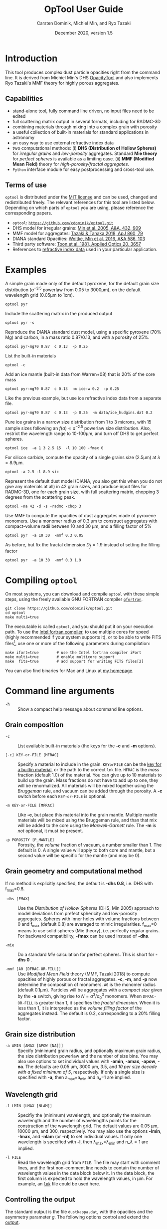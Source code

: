 
#+TITLE:  OpTool User Guide
#+AUTHOR: Carsten Dominik, Michiel Min, and Ryo Tazaki
#+DATE:   December 2020, version 1.5

* Introduction

This tool produces complex dust particle opacities right from the
command line. It is derived from Michiel Min's DHS [[https://dianaproject.wp.st-andrews.ac.uk/data-results-downloads/fortran-package/][OpacityTool]] and
also implements Ryo Tazaki's MMF theory for highly porous aggregates.


** Capabilities

- stand-alone tool, fully command line driven, no input files need to
  be edited
- full scattering matrix output in several formats, including for
  RADMC-3D
- combining materials through mixing into a complex grain with
  porosity
- a useful collection of built-in materials for standard applications
  in astronomy
- an easy way to use external refractive index data
- two computational methods: (i) *DHS (Distribution of Hollow
  Spheres)* for /irregular grains/ and /low-porosity/ aggregates.
  Standard *Mie theory* for /perfect spheres/ is available as a
  limiting case. (ii) *MMF (Modified Mean Field)* theory for
  /high-porosity/fractal aggregates/.
- =Python= interface module for easy postprocessing and cross-tool
  use.

** Terms of use

=optool= is distributed under the [[https://opensource.org/licenses/MIT][MIT license]] and can be used, changed
and redistributed freely. The relevant references for this tool are
listed below.  Depending on which parts of =optool= you are using,
please reference the corresponding papers.

- =optool=: [[https://github.com/cdominik/optool.git][=https://github.com/cdominik/optool.git=]]
- DHS model for irregular grains:  [[https://ui.adsabs.harvard.edu/abs/2005A%26A...432..909M][Min et al. 2005, A&A, 432, 909]]
- MMF model for aggregates: [[https://ui.adsabs.harvard.edu/abs/2018ApJ...860...79T][Tazaki & Tanaka 2018, ApJ 860, 79]]
- DIANA standard Opacities: [[https://ui.adsabs.harvard.edu/abs/2016A%26A...586A.103W][Woitke, Min et al. 2016, A&A 586, 103]]
- Third party software: [[https://ui.adsabs.harvard.edu/abs/1981ApOpt..20.3657T][Toon et al. 1981, Applied Optics 20, 3657]]
- References to [[#builtin-materials][refractive index data]] used in your particular
  application.

* Examples
A simple grain made only of the default pyroxene, for the default
grain size distribution ($a^{-3.5}$ powerlaw from 0.05 to 3000\mu{}m),
on the default wavelength grid (0.05\mu{}m to 1cm).

: optool pyr

Include the scattering matrix in the produced output

: optool pyr -s

Reproduce the DIANA standard dust model, using a specific pyroxene
(70% Mg) and carbon, in a mass ratio 0.87/0.13, and with a porosity of
25%.

: optool pyr-mg70 0.87  c 0.13  -p 0.25

List the built-in materials

: optool -c

Add an ice mantle (built-in data from Warren+08) that is 20% of the
core mass

: optool pyr-mg70 0.87  c 0.13  -m ice-w 0.2  -p 0.25

Like the previous example, but use ice refractive index data from a
separate file.

: optool pyr-mg70 0.87  c 0.13  -p 0.25  -m data/ice_hudgins.dat 0.2

Pure ice grains in a narrow size distribution from 1 to 3 microns,
with 15 sample sizes following an $f(a)\propto a^{-2.5}$ powerlaw size
distribution. Also, restrict the wavelength range to 10-100\mu{}m, and
turn off DHS to get perfect spheres.

: optool ice  -a 1 3 2.5 15  -l 10 100 -fmax 0

For silicon carbide, compute the opacity of a single grains size (2.5\mu{}m)
at \lambda=8.9\mu{}m.

: optool -a 2.5 -l 8.9 sic

Represent the default dust model (DIANA, you also get this when you do
not give any materials at all) in 42 grain sizes, and produce input
files for RADMC-3D, one for each grain size, with full scattering
matrix, chopping 3 degrees from the scattering peak.

: optool -na 42 -d -s -radmc -chop 3

Use MMF to compute the opacities of dust aggregates made of pyroxene
monomers.  Use a monomer radius of 0.3 \mu{}m to construct aggregates
with compact-volume radii between 10 and 30 \mu{}m, and a filling
factor of 5%

: optool pyr  -a 10 30  -mmf 0.3 0.05

As before, but fix the fractal dimension $D_f=1.9$ instead of setting
the filling factor

: optool pyr  -a 10 30  -mmf 0.3 1.9


#+LATEX: \clearpage
* Compiling =optool=
:PROPERTIES:
:CUSTOM_ID: compilation
:END:
On most systems, you can download and compile =optool= with these
simple steps, using the freely available GNU FORTRAN compiler
[[https://gcc.gnu.org/wiki/GFortran][=gfortran=]].

: git clone https://github.com/cdominik/optool.git
: cd optool
: make multi=true

The executable is called =optool=, and you should put it on your
execution path.  To use the [[https://software.intel.com/content/www/us/en/develop/tools/compilers/fortran-compilers.html][Intel fortran compiler]], to use multiple
cores for speed (highly recommended if your system supports it), or to
be able to write FITS files[fn:2], use one or more of the following
parameters during compilation:

: make ifort=true        # use the Intel fortran compiler iFort
: make multi=true        # enable multicore support
: make  fits=true        # add support for writing FITS files[2]

You can also find binaries for Mac and Linux at [[https://staff.fnwi.uva.nl/c.dominik/optool][my homepage]].

[fn:2] This requires the [[https://heasarc.gsfc.nasa.gov/fitsio/][=cfitsio=]] library to be installed on your
system.

* Command line arguments
:PROPERTIES:
:CUSTOM_ID: command-line-arguments
:END:

+ =-h=   :: Show a compact help message about command line options.

** Grain composition
:PROPERTIES:
:CUSTOM_ID: composition
:END:
  
+ =-c= :: List available built-in materials (the keys for the *-c* and
  *-m* options).

+ =[-c] KEY-or-FILE [MFRAC]= ::

  Specify a material to include in the grain.  =KEYorFILE= can be the
  [[#builtin-materials][key for a builtin material]], or the path to the correct =lnk=
  file. =MFRAC= is the /mass/ fraction (default 1.0) of the
  material. You can give up to 10 materials to build up the grain.
  Mass fractions do not have to add up to one, they will be
  renormalized.  All materials will be mixed together using the
  /Bruggeman/ rule, and vacuum can be added through the porosity. A
  *-c* switch before each =KEY-or-FILE= is optional.

+ =-m KEY-or-FILE [MFRAC]= ::

  Like *-c*, but place this material into the grain mantle. Multiple
  mantle materials will be mixed using the Bruggeman rule, and than
  that mix will be added to the core using the /Maxwell-Garnett/ rule.
  The *-m* is /not/ optional, it must be present.

+ =-p POROSITY [P_MANTLE]= ::

  Porosity, the /volume/ fraction of vacuum, a number smaller than 1.
  The default is 0.  A single value will apply to both core and
  mantle, but a second value will be specific for the mantle (and may
  be 0).


** Grain geometry and computational method

If no method is explicitly specified, the default is *-dhs 0.8*, i.e.
DHS with f_max=0.8.

+ =-dhs [FMAX]= ::
  Use the /Distribution of Hollow Spheres/ (DHS, Min 2005) approach to
  model deviations from prefect sphericity and low-porosity
  aggregates. Spheres with inner holes with volume fractions between 0
  and f_max (default 0.8) are averaged to mimic irregularities.
  f_max=0 means to use solid spheres (Mie theory), i.e. perfectly
  regular grains. For backward compatibility, *-fmax* can be used
  instead of *-dhs*.

+ =-mie= ::

  Do a standard /Mie/ calculation for perfect spheres. This is short
  for *-dhs 0* .

+ =-mmf [A0 [DFRAC-OR-FILL]]= ::

  Use /Modified Mean Field/ theory (MMF, Tazaki 2018) to compute
  opacities of highly porous or fractal aggregates.  *-c*, *-m*, and
  *-p* now determine the composition of monomers.  =A0= is the monomer
  radius (default 0.1\mu{}m).  Particles will be aggregates with a
  /compact size/ given by the *-a* switch, giving rise to
  $N=a^3/a_0^3$ monomers. When =DFRAC-OR-FILL= is greater than 1, it
  specifies the /fractal dimension/.  When it is less than 1, it is
  interpreted as the /volume filling factor/ of the aggregates
  instead. The default is 0.2, corresponding to a 20% filling factor.


** Grain size distribution
+ =-a AMIN [AMAX [APOW [NA]]]= ::

  Specify (minimum) grain radius, and optionally maximum grain radius,
  the size distribution powerlaw and the number of size bins.  You may
  also use options to set individual values with *-amin*, *-amax*,
  *-apow*, *-na*. The defaults are 0.05 \mu{}m, 3000 \mu{}m, 3.5, and
  /10 per size decade with a fixed minimum of 5/, respectively.  If
  only a single size is specified with *-a*, then a_max=a_min and
  n_a=1 are implied.
  
** Wavelength grid

+ =-l LMIN [LMAX [NLAM]]= ::

  Specifiy the (minimum) wavelength, and optionally the maximum
  wavelength and the number of wavelengths points for the construction
  of the wavelength grid.  The default values are 0.05 \mu{}m, 10000
  \mu{}m, and 300, respectively.  You may also use the options
  *-lmin*, *-lmax*, and *-nlam* (or *-nl*) to set individual values.
  If only one wavelength is specified with *-l*, then
  \lambda_max=\lambda_min and n_\lambda=1 are implied.

+ =-l FILE= ::

  Read the wavelength grid from =FILE=.  The file may start with
  comment lines, and the first non-comment line needs to contain the
  number of wavelength values in the data block below it. In the data
  block, the first column is expected to hold the wavelength
  values, in \mu{}m. For example, an [[#lnk-files][=lnk=]] file could be used here.

** Controlling the output

The standard output is the file =dustkappa.dat=, with the opacities
and the asymmetry parameter /g/. The following options control and
extend the [[#output-files][output]].

+ =-o [DIR]= ::

  Put the output files in directory =DIR= instead of the current
  working directory. =./output= will be used if =DIR= is not
  specified.

+ =-s [NANG]= ::

  Include the full scattering matrix in the output. =NANG= can
  optionally specify the number of equally-spaced [[#angular-grid][angular grid points]]
  to cover the range of angles between 0 and 180 degrees.  The default
  for =NANG= is 180 and should normally be just fine.

+ =-chop [NDEG]= ::

  Cut out the first =NDEG= (2 if unspecified) degrees of the [[#forward-scattering-peak][forward
  scattering peak]] and compensate by a reduction in the scattering
  cross section.

+ =-d [NSUB]= ::

  Divide the computation up into =NA= parts to produce a file for each
  grain size.  Each size will actually be an average over a small
  range of =NSUB= grains around the real size, to smear out resonances.
  The default for =NSUB= is 5.

+ =-fits= ::

  Write =dustkappa.fits= with the absorption cross sections and
  scattering matrix elements, instead of ASCII output.  With the =-d=
  switch, =NA= files will be written.

+ =-radmc [LABEL]= ::

  RADMC-3D uses a different angular grid and normalization for the
  [[#normalization][scattering matrix]], so the output has to be adapted for it.  The
  extension of the files will be changed to =.inp=, and if you specify
  =LABEL=, it will be used in the file name(s).

 

* Material properties
=optool= needs refractive index data to work.  For your convenience, a
useful list of materials is compiled into =optool=. You can also find
and use other data.  No matter where the data is from, you should
/always/ cite the original laboratory papers.

** Built-in materials
:PROPERTIES:
:CUSTOM_ID: builtin-materials
:END:

To access one of the built-in materials, specify the corresponding key
string like =pyr-mg70= instead of the path to an =lnk= file. In each
material class I have selected a useful default, accessible with an
even simpler generic key.

#+ATTR_LATEX: :font \small\sf :align llllrrrlHH
| *-c Key* | *-c Key*   | *Material*              | *State* |   \rho | \lambda_min | \lambda_max | *Reference*  | *Comment*    | *File*                      |
| generic  | full key   |                         |         | g/cm^3 |      \mu{}m |      \mu{}m |              |              |                             |
|----------+------------+-------------------------+---------+--------+-------------+-------------+--------------+--------------+-----------------------------|
|          | pyr-mg100  | MgSiO_3                 | amorph  |   2.71 |         0.2 |         500 | [[https://ui.adsabs.harvard.edu/abs/1995A%26A...300..503D/abstract][Dorschner+95]] |              | [[file:lnk_data/pyr-mg100-Dorschner1995.lnk][pyr-mg100-Dorschner1995.lnk]] |
|          | pyr-mg95   | Mg_{0.95}Fe_{0.05}SiO_3 | amorph  |   2.74 |         0.2 |         500 | [[https://ui.adsabs.harvard.edu/abs/1995A%26A...300..503D/abstract][Dorschner+95]] |              | [[file:lnk_data/pyr-mg95-Dorschner1995.lnk][pyr-mg95-Dorschner1995.lnk]]  |
|          | pyr-mg80   | Mg_{0.8}Fe_{0.2}SiO_3   | amorph  |    2.9 |         0.2 |         500 | [[https://ui.adsabs.harvard.edu/abs/1995A%26A...300..503D/abstract][Dorschner+95]] | \rho interp. | [[file:lnk_data/pyr-mg80-Dorschner1995.lnk][pyr-mg80-Dorschner1995.lnk]]  |
| pyr      | pyr-mg70   | Mg_{0.7}Fe_{0.3}SiO_3   | amorph  |   3.01 |         0.2 |         500 | [[https://ui.adsabs.harvard.edu/abs/1995A%26A...300..503D/abstract][Dorschner+95]] |              | [[file:lnk_data/pyr-mg70-Dorschner1995.lnk][pyr-mg70-Dorschner1995.lnk]]  |
|          | pyr-mg60   | Mg_{0.6}Fe_{0.4}SiO_3   | amorph  |    3.1 |         0.2 |         500 | [[https://ui.adsabs.harvard.edu/abs/1995A%26A...300..503D/abstract][Dorschner+95]] | \rho interp. | [[file:lnk_data/pyr-mg60-Dorschner1995.lnk][pyr-mg60-Dorschner1995.lnk]]  |
|          | pyr-mg50   | Mg_{0.5}Fe_{0.5}SiO_3   | amorph  |    3.2 |         0.2 |         500 | [[https://ui.adsabs.harvard.edu/abs/1995A%26A...300..503D/abstract][Dorschner+95]] |              | [[file:lnk_data/pyr-mg50-Dorschner1995.lnk][pyr-mg50-Dorschner1995.lnk]]  |
|          | pyr-mg40   | Mg_{0.4}Fe_{0.6}SiO_3   | amorph  |    3.3 |         0.2 |         500 | [[https://ui.adsabs.harvard.edu/abs/1995A%26A...300..503D/abstract][Dorschner+95]] | \rho interp. | [[file:lnk_data/pyr-mg40-Dorschner1995.lnk][pyr-mg40-Dorschner1995.lnk]]  |
| ens      | pyr-c-mg96 | Mg_{0.96}Fe_{0.04}SiO3  | cryst   |    2.8 |       *2.0* |        *99* | [[https://ui.adsabs.harvard.edu/abs/1998A%26A...339..904J][Jäger+98]]     |              | [[file:lnk_data/pyr-c-mg96-Jäger1998.lnk][pyr-c-mg96-Jäger1998.lnk]]    |
|----------+------------+-------------------------+---------+--------+-------------+-------------+--------------+--------------+-----------------------------|
| ol       | ol-mg50    | MgFeSiO_4               | amorph  |   3.71 |         0.2 |         500 | [[https://ui.adsabs.harvard.edu/abs/1995A%26A...300..503D/abstract][Dorschner+95]] |              | [[file:lnk_data/ol-mg50-Dorschner1995.lnk][ol-mg50-Dorschner1995.lnk]]   |
|          | ol-mg40    | Mg_0.8 Fe_1.2 SiO_4     | amorph  |   3.71 |         0.2 |         500 | [[https://ui.adsabs.harvard.edu/abs/1995A%26A...300..503D/abstract][Dorschner+95]] | \rho ?       | [[file:lnk_data/ol-mg40-Dorschner1995.lnk][ol-mg40-Dorschner1995.lnk]]   |
| for      | ol-c-mg100 | Mg_2 SiO_4              | cryst   |   3.33 |       *3.0* |         250 | [[https://ui.adsabs.harvard.edu/abs/1974PhDT.......274S][Steyer+74]]    | switch out?  | [[file:lnk_data/ol-c-mg100-Steyer1974.lnk][ol-c-mg100-Steyer1974.lnk]]   |
|----------+------------+-------------------------+---------+--------+-------------+-------------+--------------+--------------+-----------------------------|
|          | astrosil   | MgFeSiO4                | mixed   |    3.3 |        6e-5 |         1e5 | [[https://ui.adsabs.harvard.edu/abs/2003ApJ...598.1017D][Draine+03]]    |              | [[file:lnk_data/astrosil-Draine2003.lnk][astrosil-Draine2003.lnk]]     |
|----------+------------+-------------------------+---------+--------+-------------+-------------+--------------+--------------+-----------------------------|
| c        | c-z        | C                       | amorph? |    1.8 |        0.05 |         1e4 | [[https://ui.adsabs.harvard.edu/abs/1996MNRAS.282.1321Z/abstract][Zubko+96]]     |              | [[file:lnk_data/c-z-Zubko1996.lnk][c-z-Zubko1996.lnk]]           |
|          | c-p        | C                       | amorph  |    1.8 |        0.11 |         800 | [[https://ui.adsabs.harvard.edu/abs/1993A%26A...279..577P/abstract][Preibisch+93]] |              | [[file:lnk_data/c-p-Preibisch1993.lnk][c-p-Preibisch1993.lnk]]       |
| gra      | c-gra      | C graphite              | cryst   |  2.16? |       0.001 |        1000 | [[https://ui.adsabs.harvard.edu/abs/2003ApJ...598.1026D/abstract][Draine+03]]    |              | [[file:lnk_data/c-gra-Draine2003.lnk][c-gra-Draine2003.lnk]]        |
| org      | c-org      | CHON organics           | amorph  |    1.4 |         0.1 |         1e5 | [[https://ui.adsabs.harvard.edu/abs/1996A%26A...311..291H/abstract][Henning+96]]   |              | [[file:lnk_data/c-org-Henning1996.lnk][c-org-Henning1996.lnk]]       |
|          | c-nano     | C nano-diamond          | cryst   |    2.3 |        0.02 |       *110* | [[https://ui.adsabs.harvard.edu/abs/2004A%26A...423..983M][Mutschke+04]]  |              | [[file:lnk_data/c-nano-Mutschke2004.lnk][c-nano-Mutschke2004.lnk]]     |
|----------+------------+-------------------------+---------+--------+-------------+-------------+--------------+--------------+-----------------------------|
| ice      | ice-w      | Water ice               | cryst   |   0.92 |        0.04 |         2e6 | [[https://ui.adsabs.harvard.edu/abs/2008JGRD..11314220W/abstract][Warren+08]]    |              | [[file:lnk_data/ice-w-Warren2008.lnk][ice-w-Warren2008.lnk]]        |
|----------+------------+-------------------------+---------+--------+-------------+-------------+--------------+--------------+-----------------------------|
| iron     | fe-c       | Fe                      | metal   |   7.87 |         0.1 |         1e5 | [[https://ui.adsabs.harvard.edu/abs/1996A%26A...311..291H][Henning+96]]   |              | [[file:lnk_data/fe-c-Henning1996.lnk][fe-c-Henning1996.lnk]]        |
|          | fes        | FeS                     | metal   |   4.83 |         0.1 |         1e5 | [[https://ui.adsabs.harvard.edu/abs/1996A%26A...311..291H][Henning+96]]   |              | [[file:lnk_data/fes-Henning1996.lnk][fes-Henning1996.lnk]]         |
|          | sic        | SiC                     | cryst   |   3.22 |       0.001 |        1000 | [[https://ui.adsabs.harvard.edu/abs/1993ApJ...402..441L][Laor93]]       |              | [[file:lnk_data/sic-Draine1993.lnk][sic-Draine1993.lnk]]          |
|----------+------------+-------------------------+---------+--------+-------------+-------------+--------------+--------------+-----------------------------|
| cor      | cor-c      | Al_{2}O_3               | cryst   |    4.0 |         0.5 |        *40* | [[https://ui.adsabs.harvard.edu/abs/1995Icar..114..203K][Koike+95]]     |              | [[file:lnk_data/cor-c-Koike1995.lnk][cor-c-Koike1995.lnk]]         |


*** COMMENT Options for more materials
These are under consideration.  One problem is the limited wavelengths
range....

One could make an argument for a whole mineralogy section, of
course.....  But there would be so many hard-to-remember keys....

For now, the cut we are making is good.
|     | ol-c-mg100-T295 | Mg_2 SiO_4      | crystalline  | 3.37 | *5.0* | [[https://ui.adsabs.harvard.edu/abs/2006MNRAS.370.1599S][Suto+2006]]     | switch out?     | ????                      |
| ??? | ice             | Water ice       | amorphous    |      |       |               |                 |                           |
| fes | fes             | FeS             | crystalline? | 4.83 | *10*  | [[https://ui.adsabs.harvard.edu/abs/1994ApJ...423L..71B][Begemann+1994]] | \rho guessed    | fes-Begemann1994.lnk      |
|     | fes-mg10        | Fe_0.9 Mg_0.1 S | crystalline? | 4.83 | *10*  | [[https://ui.adsabs.harvard.edu/abs/1994ApJ...423L..71B][Begemann+1994]] | \rho set to FeS | fes-mg10-Begemann1994.lnk |
|     | fes-mg50        | Fe_0.5 Mg_0.5 S | crystalline? | 4.83 | *10*  | [[https://ui.adsabs.harvard.edu/abs/1994ApJ...423L..71B][Begemann+1994]] | \rho set to FeS | fes-mg50-Begemann1994.lnk |
|-----+-----------------+-----------------+--------------+------+-------+---------------+-----------------+---------------------------|



** External refractory index files (=lnk= files)
:PROPERTIES:
:CUSTOM_ID: lnk-files
:END:

=optool= can use external refractive index data in files with the
following format:
- The file may start with several comment lines (lines starting with
  =!=, =#=, or =*=).
- The next line contains two numbers, the number of
  wavelengths $n_\lambda$ and the specific weight \rho of the material
  in g/cm^3
- Then follow three columns of data: \lambda[\mu{}m], and the real and
  imaginary parts of the refractive index, $n$ and $k$.

You can find refractive index data in the [[https://www.astro.uni-jena.de/Laboratory/Database/databases.html][Jena database]], and
associated with original papers in the literature. Don't forget to add
the line with $n_\lambda$ and \rho!  If for some reason it is not
convenient to add that line to the file, =optool= will count the lines
and you can specify the density after the mass fraction, like this:
=optool -c path/to/file.lnk 0.7 3.42=. [[#ingest][The appendix]] contains
information on how to compile frequently-used external materials into
the program.



* Output files
:PROPERTIES:
:CUSTOM_ID: output-files
:END:

- dustkappa.dat ::

  This is an ASCII file containing the basic opacity results. It
  starts with a comment section describing the dust model, followed by
  the format number (3, currently), followed by the number of
  wavelengths in the grid, both on lines by themselves.  Then follows
  a block with these columns:

  1. wavelength \lambda [micron]
  2. mass absorption cross section \kappa_abs [cm^2/g]
  3. mass scattering cross section \kappa_sca [cm^2/g]
  4. asymmetry parameter /g/

- dustkapscatmat.dat ::

  ASCII file with cross sections and full scattering matrix.  The
  comment section at the start of the file explains the structure. See
  [[#normalization][the appendix]] for information about the normalization of the
  scattering matrix.  And see the =-radmc= switch which will modify
  the output to make sure it can be used as an input file for
  [[http://www.ita.uni-heidelberg.de/~dullemond/software/radmc-3d/][RADMC-3D]].

- dustkappa.fits ::

  The FITS-file (ending in ’.fits’) is written instead of the ASCII
  output when using the =-fits= switch. It has two HDU blocks. The first
  block contains the cross sections per unit mass. This is an n_\lambda
  \times 4 matrix with these columns:

  1. wavelengths in [\mu{}m]
  2. mass extinction cross section \kappa_ext in [cm^2/g]
  3. mass absorption cross section \kappa_abs in [cm^2/g]
  4. mass scattering cross section \kappa_sca in [cm^2/g]

  The second HDU block contains the scattering matrix elements. It is
  a n_\lambda \times 6 \times n_ang matrix, containing the 6 elements
  of the scattering matrix for n_ang equidistant scattering angles
  from forward scattering (element 0) to backward scattering (element
  n_ang-1), for each wavelength value. The stored matrix elements are
  F_11, F_12, F_22, F_33, F_34, and F_44.

* Python interface

=optool= comes with a [[https://www.python.org/][=python=]] module =optool.py= that runs =optool=
in the background[fn:3] and puts all computed quantities as =numpy=
arrays into a python object.  This makes it straight forward to
inspect and further process the output, for example to produce custom
opacity files for use in an radiative transfer tool. Here is how to
use the module:

: >>> import optool
: >>> p = optool.particle('~/bin/optool pyr 0.8 -m ice 0.2 -na 24 -d')

The argument to =optool.particle()= must be a valid shell command[fn:4] to
run =optool=, if necessary with the full path to the =optool= binary.
Depending on the presence of the =optool='s *-d* switch, the command
will produce opacities either for $n_p=1$ particle, or for $n_p=n_a$
particles. Most of the attributes (with the exception of the global
wavelength and angular grids) will therefore be arrays with the first
dimension equal to $n_p$, even if $n_p=1$. The object returned will
have the following attributes:

#+ATTR_LATEX: :font \small  :align llp{7cm}
| *Attribute*        | *Type/Shape*          | *Quantity*                                      |
|--------------------+-----------------------+-------------------------------------------------|
| =cmd=              | =string=              | The full command given in the particle() call   |
|--------------------+-----------------------+-------------------------------------------------|
| =radmc=            | =boolean=             | Output follows RADMC conventions                |
| =scat=             | =boolean=             | Scattering matrix is available                  |
|--------------------+-----------------------+-------------------------------------------------|
| =nlam=             | =int=                 | Number of wavelength points                     |
| =lam=              | =float[nlam]=         | The wavelength grid                             |
| =nang=             | =int=                 | Number of scattering angles                     |
| =scatang=          | =float[nang]=         | The angular grid                                |
|--------------------+-----------------------+-------------------------------------------------|
| =materials=        | =[ [...]... ]=        | Lists with location,m_{frac},\rho,material      |
|--------------------+-----------------------+-------------------------------------------------|
| =np=               | =int=                 | Number of particles, either 1 or (with -d) n_a  |
|--------------------+-----------------------+-------------------------------------------------|
| =fmax=             | =float[np]=           | Maximum volume fraction of vacuum for DHS       |
| =pcore=, =pmantle= | =float[np]=           | Porosity of the core/mantle material            |
|--------------------+-----------------------+-------------------------------------------------|
| =amin=, =amax=     | =float[np]=           | min/max grain size used for each particle       |
| =nsub=             | =int[np]=             | Number of sizes averaged for each particle.     |
| =apow=             | =float[np]=           | Negative size distribution power law (e.g. 3.5) |
| =a1=, =a2=, =a3=   | =fload[np]=           | Mean <a>, <a^2>, and <a^3> of the particle      |
|--------------------+-----------------------+-------------------------------------------------|
| =kabs,ksca,kext=   | =float[np,nlam]=      | Absorption,scattering/extinction cross section  |
| =gsca=             | =float[np,nlam]=      | Asymmetry parameter                             |
|--------------------+-----------------------+-------------------------------------------------|
| =f11=, ..., =f44=  | =float[np,nlam,nang]= | Scattering matrix element F_11, ... ,F_44       |
| =chop=             | =float[np]=           | Degrees chopped off forward scattering          |
|--------------------+-----------------------+-------------------------------------------------|
| =plot()=           | =method=              | Plot the cross sections and matrix elements     |

The =optool.plot()= method will produce the following plots:

#+CAPTION: Screenshot of the plots created by running =p.plot()= on an optool particle.
#+ATTR_LATEX: :width 14.8cm :options angle=0
[[./maint/inspect.png]]

- a plot showing the opacities \kappa_abs, \kappa_sca, and \kappa_ext
  as a function of wavelength, along with the asymmetry parameter /g/
  (on a linear y-scale).  Note that the blue /g/ curve does not have
  its own axis, imagine the full /y/ axis going from 0 to 1 for /g/.
- a plot showing the scattering matrix elements as a function of
  scattering angle, with sliders to go through grain sizes and
  wavelengths.  When interpreting the y axis, note that we plot the
  positive/negative $\log_{10}$ of positive/negative matrix elements,
  compressing the range from $10^{-2}$ to $10^2$ into a line (use the
  grey lines as a guide, ignore the y-axis labels).

[fn:3] The module runs the command as a subprocess, with output to a
temporary subdirectory in the current working directory.  It then
reads the output files and cleans up the temporary directory - unless
is called with the =keep= keyword argument:
=optool.particle('optool',keep=True)=.

[fn:4] The command may be given as string than can be split on
whitespace, or, for example if the path to the binary contains
whitespace, in list form =['/path/to my/command','arg1','arg2',...]=.

* Acknowledgments
- [[https://www.researchgate.net/profile/Charlene_Lefevre][Charléne Lefévre]] for [[https://github.com/charlenelefevre/SIGMA][SIGMA]], which triggered me to add a grain mantle
  using the Maxwell Garnett rule.
- [[http://www.ita.uni-heidelberg.de/~dullemond/index.shtml?lang=en][Kees Dullemond]] for his python plotting routine =viewarr= ([[https://github.com/dullemond/interactive_plot][available
  on github]]).
- [[https://www.mpia.de/person/32666/1415887][Jeroen Bouwman]] for some pointers to refractive index data.

\appendix



* Units
Due to conventions in our field, the input and output of =optool= uses
the following units
- *microns* for grain sizes and wavelengths
- *g/cm^3* for mass densities of materials
- *cm^2 g^-1* for opacities \kappa_abs, \kappa_sca, and \kappa_ext
- *sr^-1* or *cm^2 g^-1 sr^-1* for the scattering matrix elements,
  see below.

* Scattering Matrix: The fine print


** Phase function normalization
:PROPERTIES:
:CUSTOM_ID: normalization
:END:
A number of different normalizations for the scattering matrix are
being used in the literature and in computational tools. The
differences are significant, and it is important to be aware of the
choice. For =optool= we are using a convention ([[https://ui.adsabs.harvard.edu/abs/2004nsm..rept....1H][Hovenier (2004)]]) in
which the average over all directions of the 1-1 element of the
scattering matrix equals unity, i.e.

\begin{equation}
\label{eq:1}
\oint_{(4\pi)} F_{11}(\lambda,\Theta) d\Omega = 4\pi \quad .
\end{equation}

=optool= can also produce output for [[http://www.ita.uni-heidelberg.de/~dullemond/software/radmc-3d/][RADMC-3D]] which uses instead

\begin{equation}
\label{eq:2}
\oint_{(4\pi)} Z_{11}(\lambda,\Theta) d\Omega = \kappa_{\rm sca}(\lambda) \quad .
\end{equation}

The books by Bohren & Huffman and by Mishchenko use different
normalizations again. As described in RADMC-3D's manual, these
conventions can be matched by scaling all matrix elements with simple
factors involving dust mass and wavenumber $k=2\pi/\lambda$.

** Forward-scattering peak
:PROPERTIES:
:CUSTOM_ID: forward-scattering-peak
:END:

Particles that are much larger than the wavelength of the considered
radiation can show extreme forward scattering, were much of the
/scattered/ radiation is sent into just a few degrees around the
forward direction.  This can be difficult to handle for radiative
transfer codes which have limited angular resolution or limited
sampling. [[http://exoclouds.com/Software/][MCMax3D]] has the =nspike= keyword to deal with this
issue. Other tools (e.g. RADMC-3D) require this to be taken care of by
the process that creates the opacity files.  The =-chop= switch
specifies a number of degrees around the forward scattering
direction. Inside that cone, the scattering matrix gets limited to the
value at the edge of the cone. To compensate and ensure energy
conservation, the scattering cross section will be reduced
accordingly. As a result, the radiation that would be /scattered/ into
this narrow range of angles will be treated as if it did have /no
interaction at all/ with the grain.


** Angular grid
:PROPERTIES:
:CUSTOM_ID: angular-grid
:END:

=optool= uses an angular grid in one degree steps from 0 to 180
degrees.  The full degrees are the cell /interfaces/ of that
grid. =optool= computes the scattering matrix at the cell /midpoints/,
i.e. at 0.5\deg, 1.5\deg etc to 179.5\deg, for a total of 180 values.
The scattering matrix is normalized in this way, so that a numerical
integral gives the correct result.

RADMC-3D requires the values of the scattering matrix on the cell
/boundaries/, so at 0\deg, 1\deg etc to 180\deg, for a total of 181
values.  For the input files for RADMC-3D, we interpolate and extend
the computed values to the cell boundaries.

* How to ingest refractive index data for another material
:PROPERTIES:
:CUSTOM_ID: ingest
:END:

Using external refractive index data means that you have to keep track
of where those files are.  It can be convenient to compile your
favorite materials into =optool=, so that accessing them will be as
simple as using the [[#builtin-materials][built-in materials]].  Here is how to do that:

1. Give your =lnk= file a name exactly like
   =pyr-mg70-Dorschner1995.lnk=, where the start of the name
   (=pyr-mg70=) is the key to access the material and =Dorschner1995=
   (the text after the final =-=) is the reference.
2. Put this file into the =lnk_data= directory.
3. Optionally edit =lnk_data/lnk-help.txt=, so that [[#composition][=optool -c=]] will
   list the new material.  Note that, in order to define generic keys,
   optool looks for pairs that look like =genkey -> fullkey= in this file.
4. Run =make ingest= to update =ref_ind.f90=, now including your new
   material.
5. Recompile and install the code.


* Internals
:PROPERTIES:
:CUSTOM_ID: internals
:END:
This appendix describes some key aspects of the internal workings of
the code.

- Refractive Index Data :: Measured refractive index data is obtained
  from data compiled into the code, or read-in from a file.  That data
  is then interpolated and extrapolated onto the wavelengths grid
  requested for the computation. Extrapolation toward short
  wavelengths is done keeping the refractive indices constant.
  Extrapolation toward long wavelength assumes that the last two
  measured data points define a powerlaw. Interpolation in the
  measured grid is done using double-logarithmic interpolation.

- Mixing :: Once the refractive index for all involved materials is
  available, the core and the mantle mixtures are created
  independantly, using the Bruggeman rule.  Mass fractions are
  converted into volume fractions, and porosity is implemented using
  vacuum as an additional material.  The subroutine doing the mixing
  uses an iterative procedure that is very stable, also for a large
  number of components.\\
  If there is a mantle, the Maxwell Garnett rule is applied with the
  core being treated an inclusion inside a mantle matrix.

- DHS :: In order to simulate irregularities in grains (irregular
  shapes, or the properties of low-porosity aggregates), =optool=
  averages the opacities of grains with an inner empty region, over a
  range of volume fractions of this inner region between 0 and $f_{\rm
  max}$.  The subroutine used to compute the opacities and scattering
  matrix elements for these structures is =DMiLay= (Toon & Ackerman
  1981).  However, when the size parameter $x=2 \pi a/\lambda$ exceeds
  a value of 10^4, then no DHS averaging is used.  A standard Mie
  calculation is performed , using the routine =MeerhoffMie=
  (reference missing), for a fixed size parameter of 5000, with proper
  scaling to the actual size of the particle.

- MMF :: To construct fluffy/fractal aggregates, =optool= needs the
  number of monomers $N$, the fractal dimension $D_f$, and a scaling
  factor $k_f$ which are related to the radius of gyration $R_g$ of
  the aggregate by $N=k_f\left(\frac{R_g}{a_0}\right)^{D_f}$. The size
  $a$ of the particles as specified by the *-a* switch is interpreted
  as the /compact/ size of all material in the aggregate, so that
  simply $N=a^3/a_0^3$, where $a_0$ is the radius of the monomer. To
  determine the structure of the aggregates, the user can specify a
  structure parameter.  If that parameter is larger than 1, it is
  interpreted as the fractal dimension of the aggregates.  Using a
  fixed fractal dimension means, that the volume filling factor will
  decrease with aggregate size.  As an alternative, the structure
  parameter can be less than 1.  In that case, it is interpreted as a
  fixed volume filling factor $f$ that applies to all aggregate
  sizes - with the implication that then the fractal dimension
  increases as a function of size. The fractal prefactor $k_f$ in
  chosen so that the asymptotic density of small aggregates is the
  monomer material density.  The following table summarises the
  relevant equations.

  |       | =-mmf A0 DF=     | =-mmf A0 FILL=         |
  |-------+------------------+------------------------|
  | /     | <                | <                      |
  | $N$   | $=a^3/a_0^3$     | $=a^3/a_0^3$           |
  | $f$   | $=N^{(D_f-3)/3}$ | *given by user*        |
  | $D_f$ | *given by user*  | $=3\ln N\,/\,\ln(N/f)$ |
  | $k_f$ | $=(5/3)^{D_f/2}$ | $=(5/3)^{D_f/2}$       |

  With the structure defined, =optool= then applies the formalism from
  Tazaki & Tanaka (2018) to compute cross sections and the scattering
  matrix.  It also computes the phase shift caused by the aggregate to
  check the validity of the scattering matrix.  If the conditions for
  accurate scattering matrix results are violated, a warning will be
  issued. 
  
* Bibliography
- Bohren, C.F. and Huffman, D.R. 1998, /Absorption and Scattering of
  Light by Small Particles/, Wiley-VCH
- Draine, B., 2003, ApJ 598, 1017
- Draine, B., 2003, ApJ 598, 1026
- Dorschner, J. et al. 1995, A&A 300, 503
- Henning, Th. and Stognienko, R. 1996, A&A 311,291
- Hovenier, J, 2004, [[https://ui.adsabs.harvard.edu/abs/2004nsm..rept....1H][Report available on ADS]].
- Jäger, C. et al. 1998, A&A 339, 904
- Koike, C. et al. 1995, Icarus 114, 203
- Laor, A. and Draine, B., ApJ 402, 441
- Lefèvre, C.; Min,M. et al. 2020, A&A (submitted)
- Min, M. et al. 2005, A&A, 432, 909
- Min, M. et al. 2016, A&A, 585, 13
- Mishchenko, M. et al. 2002, /Scattering, absorption, and emission of
  light by small particles/, Cambridge University Press 
- Mutschke, H. et al. 2004, A&A 423, 983
- Tazaki, R. et al. 2016, ApJ 823, 70
- Tazaki, R. & Tanaka, H. 2018, ApJ 860,79
- Toon, O. & Ackerman,T. 1981, Applied Optics 20, 3657
- Woitke, P.; Min, M. et al. 2016, A&A 586, 103
- Preibisch, Th. et al. 1993, A&A 279, 577
- Steyer, T. 1974, PhD Thesis, The University of Arizona
- Warren, S. and Brandt,R. 2008, JGRD,113, D14220
- Zubko, V. et al. 1996, MNRAS 282,1321


# Start of Setup

#+latex_header: \usepackage{enumitem}
#+latex_header: \setlist[description]{style=nextline}
#+latex_header: \setlist[1]{noitemsep}
#+latex_header: \setlist[2]{noitemsep}
#+latex_header: \setlength\parindent{0pt}
#+latex_header: \usepackage{array}
#+latex_header: \newcolumntype{H}{>{\setbox0=\hbox\bgroup}c<{\egroup}@{}}

#+OPTIONS: toc:nil num:2 ^:t
#+LATEX_CLASS: koma-article
#+LATEX_CLASS_OPTIONS: [11pt,a4paper]


